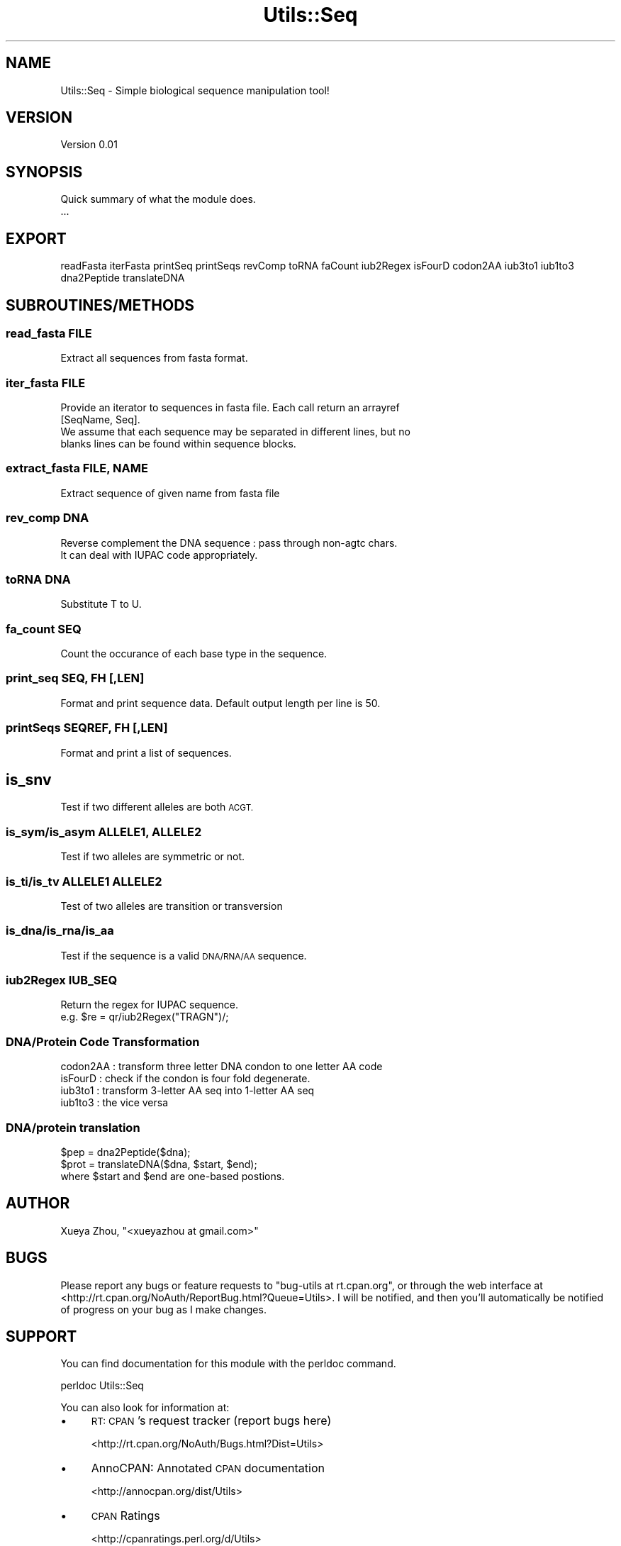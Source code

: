 .\" Automatically generated by Pod::Man 4.09 (Pod::Simple 3.35)
.\"
.\" Standard preamble:
.\" ========================================================================
.de Sp \" Vertical space (when we can't use .PP)
.if t .sp .5v
.if n .sp
..
.de Vb \" Begin verbatim text
.ft CW
.nf
.ne \\$1
..
.de Ve \" End verbatim text
.ft R
.fi
..
.\" Set up some character translations and predefined strings.  \*(-- will
.\" give an unbreakable dash, \*(PI will give pi, \*(L" will give a left
.\" double quote, and \*(R" will give a right double quote.  \*(C+ will
.\" give a nicer C++.  Capital omega is used to do unbreakable dashes and
.\" therefore won't be available.  \*(C` and \*(C' expand to `' in nroff,
.\" nothing in troff, for use with C<>.
.tr \(*W-
.ds C+ C\v'-.1v'\h'-1p'\s-2+\h'-1p'+\s0\v'.1v'\h'-1p'
.ie n \{\
.    ds -- \(*W-
.    ds PI pi
.    if (\n(.H=4u)&(1m=24u) .ds -- \(*W\h'-12u'\(*W\h'-12u'-\" diablo 10 pitch
.    if (\n(.H=4u)&(1m=20u) .ds -- \(*W\h'-12u'\(*W\h'-8u'-\"  diablo 12 pitch
.    ds L" ""
.    ds R" ""
.    ds C` ""
.    ds C' ""
'br\}
.el\{\
.    ds -- \|\(em\|
.    ds PI \(*p
.    ds L" ``
.    ds R" ''
.    ds C`
.    ds C'
'br\}
.\"
.\" Escape single quotes in literal strings from groff's Unicode transform.
.ie \n(.g .ds Aq \(aq
.el       .ds Aq '
.\"
.\" If the F register is >0, we'll generate index entries on stderr for
.\" titles (.TH), headers (.SH), subsections (.SS), items (.Ip), and index
.\" entries marked with X<> in POD.  Of course, you'll have to process the
.\" output yourself in some meaningful fashion.
.\"
.\" Avoid warning from groff about undefined register 'F'.
.de IX
..
.if !\nF .nr F 0
.if \nF>0 \{\
.    de IX
.    tm Index:\\$1\t\\n%\t"\\$2"
..
.    if !\nF==2 \{\
.        nr % 0
.        nr F 2
.    \}
.\}
.\"
.\" Accent mark definitions (@(#)ms.acc 1.5 88/02/08 SMI; from UCB 4.2).
.\" Fear.  Run.  Save yourself.  No user-serviceable parts.
.    \" fudge factors for nroff and troff
.if n \{\
.    ds #H 0
.    ds #V .8m
.    ds #F .3m
.    ds #[ \f1
.    ds #] \fP
.\}
.if t \{\
.    ds #H ((1u-(\\\\n(.fu%2u))*.13m)
.    ds #V .6m
.    ds #F 0
.    ds #[ \&
.    ds #] \&
.\}
.    \" simple accents for nroff and troff
.if n \{\
.    ds ' \&
.    ds ` \&
.    ds ^ \&
.    ds , \&
.    ds ~ ~
.    ds /
.\}
.if t \{\
.    ds ' \\k:\h'-(\\n(.wu*8/10-\*(#H)'\'\h"|\\n:u"
.    ds ` \\k:\h'-(\\n(.wu*8/10-\*(#H)'\`\h'|\\n:u'
.    ds ^ \\k:\h'-(\\n(.wu*10/11-\*(#H)'^\h'|\\n:u'
.    ds , \\k:\h'-(\\n(.wu*8/10)',\h'|\\n:u'
.    ds ~ \\k:\h'-(\\n(.wu-\*(#H-.1m)'~\h'|\\n:u'
.    ds / \\k:\h'-(\\n(.wu*8/10-\*(#H)'\z\(sl\h'|\\n:u'
.\}
.    \" troff and (daisy-wheel) nroff accents
.ds : \\k:\h'-(\\n(.wu*8/10-\*(#H+.1m+\*(#F)'\v'-\*(#V'\z.\h'.2m+\*(#F'.\h'|\\n:u'\v'\*(#V'
.ds 8 \h'\*(#H'\(*b\h'-\*(#H'
.ds o \\k:\h'-(\\n(.wu+\w'\(de'u-\*(#H)/2u'\v'-.3n'\*(#[\z\(de\v'.3n'\h'|\\n:u'\*(#]
.ds d- \h'\*(#H'\(pd\h'-\w'~'u'\v'-.25m'\f2\(hy\fP\v'.25m'\h'-\*(#H'
.ds D- D\\k:\h'-\w'D'u'\v'-.11m'\z\(hy\v'.11m'\h'|\\n:u'
.ds th \*(#[\v'.3m'\s+1I\s-1\v'-.3m'\h'-(\w'I'u*2/3)'\s-1o\s+1\*(#]
.ds Th \*(#[\s+2I\s-2\h'-\w'I'u*3/5'\v'-.3m'o\v'.3m'\*(#]
.ds ae a\h'-(\w'a'u*4/10)'e
.ds Ae A\h'-(\w'A'u*4/10)'E
.    \" corrections for vroff
.if v .ds ~ \\k:\h'-(\\n(.wu*9/10-\*(#H)'\s-2\u~\d\s+2\h'|\\n:u'
.if v .ds ^ \\k:\h'-(\\n(.wu*10/11-\*(#H)'\v'-.4m'^\v'.4m'\h'|\\n:u'
.    \" for low resolution devices (crt and lpr)
.if \n(.H>23 .if \n(.V>19 \
\{\
.    ds : e
.    ds 8 ss
.    ds o a
.    ds d- d\h'-1'\(ga
.    ds D- D\h'-1'\(hy
.    ds th \o'bp'
.    ds Th \o'LP'
.    ds ae ae
.    ds Ae AE
.\}
.rm #[ #] #H #V #F C
.\" ========================================================================
.\"
.IX Title "Utils::Seq 3"
.TH Utils::Seq 3 "2020-03-06" "perl v5.26.1" "User Contributed Perl Documentation"
.\" For nroff, turn off justification.  Always turn off hyphenation; it makes
.\" way too many mistakes in technical documents.
.if n .ad l
.nh
.SH "NAME"
Utils::Seq \- Simple biological sequence manipulation tool!
.SH "VERSION"
.IX Header "VERSION"
Version 0.01
.SH "SYNOPSIS"
.IX Header "SYNOPSIS"
Quick summary of what the module does.
    ...
.SH "EXPORT"
.IX Header "EXPORT"
readFasta iterFasta printSeq printSeqs revComp toRNA faCount 
iub2Regex isFourD  codon2AA iub3to1 iub1to3 dna2Peptide translateDNA
.SH "SUBROUTINES/METHODS"
.IX Header "SUBROUTINES/METHODS"
.SS "read_fasta \s-1FILE\s0"
.IX Subsection "read_fasta FILE"
.Vb 1
\&  Extract all sequences from fasta format.
.Ve
.SS "iter_fasta \s-1FILE\s0"
.IX Subsection "iter_fasta FILE"
.Vb 2
\&  Provide an iterator to sequences in fasta file. Each call return an arrayref
\&  [SeqName, Seq].
\&
\&  We assume that each sequence may be separated in different lines, but no
\&  blanks lines can be found within sequence blocks.
.Ve
.SS "extract_fasta \s-1FILE, NAME\s0"
.IX Subsection "extract_fasta FILE, NAME"
.Vb 1
\&   Extract sequence of given name from fasta file
.Ve
.SS "rev_comp \s-1DNA\s0"
.IX Subsection "rev_comp DNA"
.Vb 2
\&   Reverse complement the DNA sequence : pass through non\-agtc chars.
\&   It can deal with IUPAC code appropriately.
.Ve
.SS "toRNA \s-1DNA\s0"
.IX Subsection "toRNA DNA"
.Vb 1
\&   Substitute T to U.
.Ve
.SS "fa_count \s-1SEQ\s0"
.IX Subsection "fa_count SEQ"
.Vb 1
\&  Count the occurance of each base type in the sequence.
.Ve
.SS "print_seq \s-1SEQ, FH\s0 [,LEN]"
.IX Subsection "print_seq SEQ, FH [,LEN]"
.Vb 1
\&  Format and print sequence data. Default output length per line is 50.
.Ve
.SS "printSeqs \s-1SEQREF, FH\s0 [,LEN]"
.IX Subsection "printSeqs SEQREF, FH [,LEN]"
.Vb 1
\&  Format and print a list of sequences.
.Ve
.SH "is_snv"
.IX Header "is_snv"
Test if two different alleles are both \s-1ACGT.\s0
.SS "is_sym/is_asym \s-1ALLELE1, ALLELE2\s0"
.IX Subsection "is_sym/is_asym ALLELE1, ALLELE2"
Test if two alleles are symmetric or not.
.SS "is_ti/is_tv \s-1ALLELE1 ALLELE2\s0"
.IX Subsection "is_ti/is_tv ALLELE1 ALLELE2"
Test of two alleles are transition or transversion
.SS "is_dna/is_rna/is_aa"
.IX Subsection "is_dna/is_rna/is_aa"
Test if the sequence is a valid \s-1DNA/RNA/AA\s0 sequence.
.SS "iub2Regex \s-1IUB_SEQ\s0"
.IX Subsection "iub2Regex IUB_SEQ"
.Vb 1
\&  Return the regex for IUPAC sequence.
\&
\&  e.g. $re = qr/iub2Regex("TRAGN")/;
.Ve
.SS "DNA/Protein Code Transformation"
.IX Subsection "DNA/Protein Code Transformation"
.Vb 4
\&  codon2AA : transform three letter DNA condon to one letter AA code
\&  isFourD   : check if the condon is four fold degenerate.
\&  iub3to1   : transform 3\-letter AA seq into 1\-letter AA seq
\&  iub1to3   : the vice versa
.Ve
.SS "DNA/protein translation"
.IX Subsection "DNA/protein translation"
.Vb 1
\&  $pep = dna2Peptide($dna);
\&
\&  $prot = translateDNA($dna, $start, $end);
\&
\&  where $start and $end are one\-based postions.
.Ve
.SH "AUTHOR"
.IX Header "AUTHOR"
Xueya Zhou, \f(CW\*(C`<xueyazhou at gmail.com>\*(C'\fR
.SH "BUGS"
.IX Header "BUGS"
Please report any bugs or feature requests to \f(CW\*(C`bug\-utils at rt.cpan.org\*(C'\fR, or through
the web interface at <http://rt.cpan.org/NoAuth/ReportBug.html?Queue=Utils>.  I will be notified, and then you'll
automatically be notified of progress on your bug as I make changes.
.SH "SUPPORT"
.IX Header "SUPPORT"
You can find documentation for this module with the perldoc command.
.PP
.Vb 1
\&    perldoc Utils::Seq
.Ve
.PP
You can also look for information at:
.IP "\(bu" 4
\&\s-1RT: CPAN\s0's request tracker (report bugs here)
.Sp
<http://rt.cpan.org/NoAuth/Bugs.html?Dist=Utils>
.IP "\(bu" 4
AnnoCPAN: Annotated \s-1CPAN\s0 documentation
.Sp
<http://annocpan.org/dist/Utils>
.IP "\(bu" 4
\&\s-1CPAN\s0 Ratings
.Sp
<http://cpanratings.perl.org/d/Utils>
.IP "\(bu" 4
Search \s-1CPAN\s0
.Sp
<http://search.cpan.org/dist/Utils/>
.SH "LICENSE AND COPYRIGHT"
.IX Header "LICENSE AND COPYRIGHT"
Copyright 2018 Xueya Zhou.
.PP
This program is free software; you can redistribute it and/or modify it
under the terms of the the Artistic License (1.0). You may obtain a
copy of the full license at:
.PP
<http://www.perlfoundation.org/artistic_license_1_0>
.PP
Aggregation of this Package with a commercial distribution is always
permitted provided that the use of this Package is embedded; that is,
when no overt attempt is made to make this Package's interfaces visible
to the end user of the commercial distribution. Such use shall not be
construed as a distribution of this Package.
.PP
The name of the Copyright Holder may not be used to endorse or promote
products derived from this software without specific prior written
permission.
.PP
\&\s-1THIS PACKAGE IS PROVIDED \*(L"AS IS\*(R" AND WITHOUT ANY EXPRESS OR IMPLIED
WARRANTIES, INCLUDING, WITHOUT LIMITATION, THE IMPLIED WARRANTIES OF
MERCHANTIBILITY AND FITNESS FOR A PARTICULAR PURPOSE.\s0
